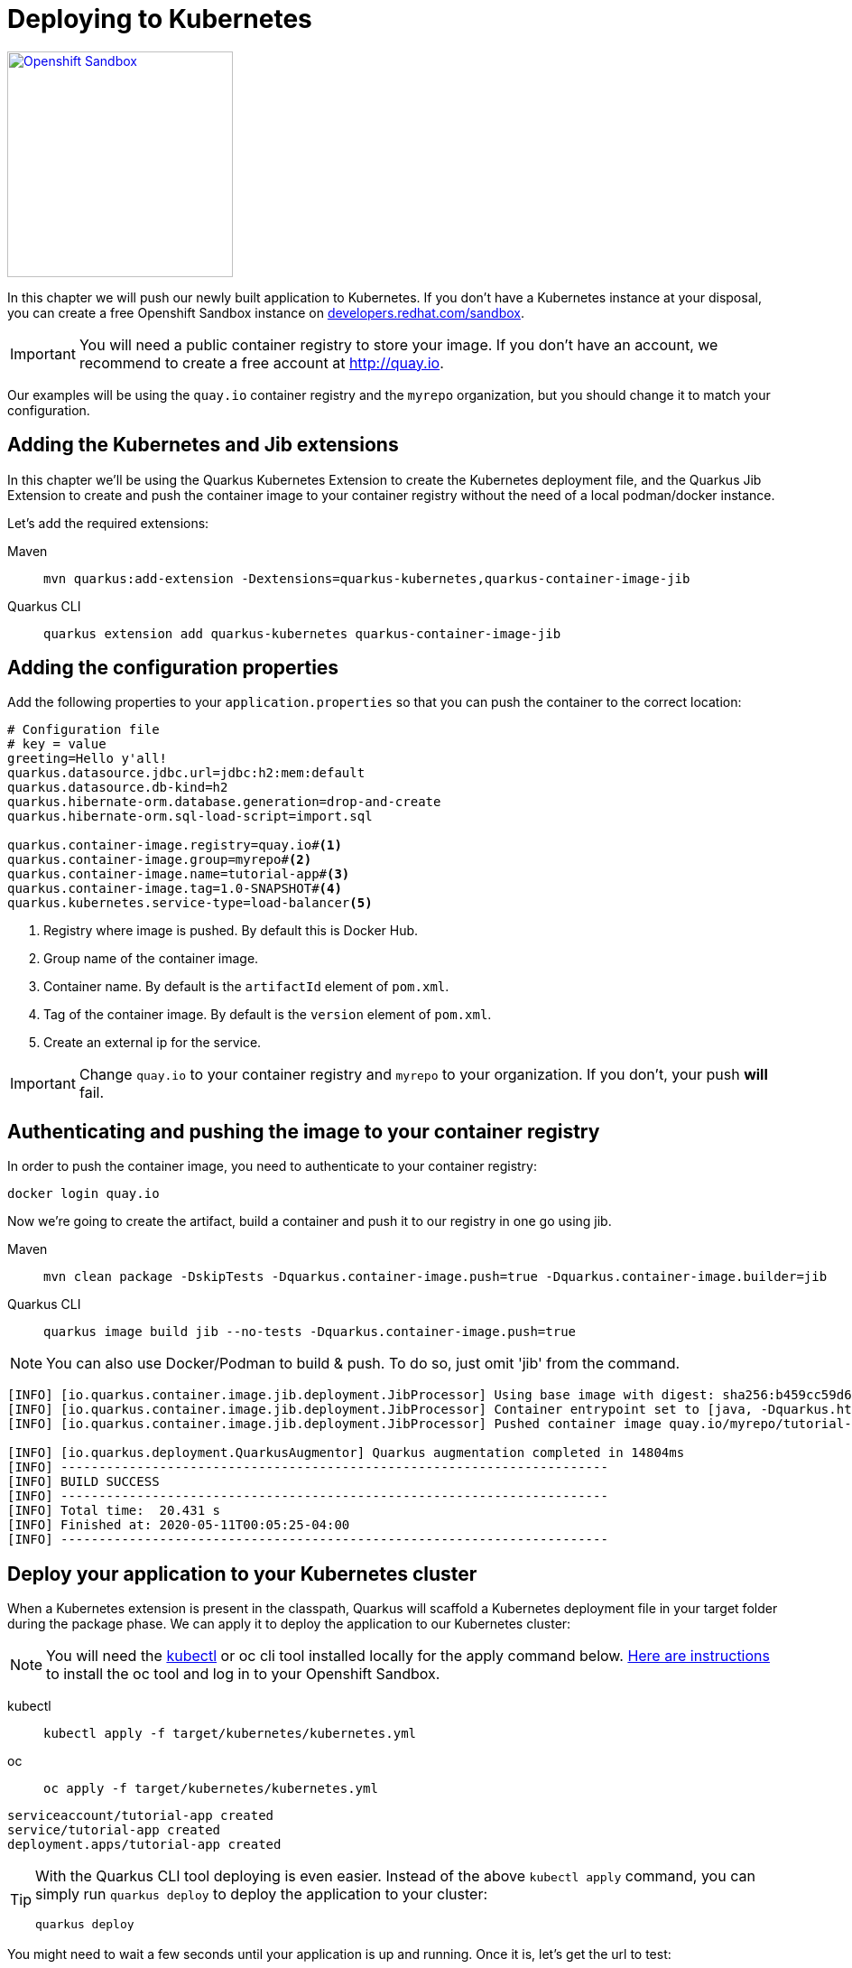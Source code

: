 =  Deploying to Kubernetes

[.mt-4.right]
image::openshift_sandbox.png[Openshift Sandbox,250,250,align="right",link="https://developers.redhat.com/developer-sandbox"]

In this chapter we will push our newly built application to Kubernetes. If you don't have a Kubernetes instance at your disposal, you can create a free Openshift Sandbox instance on https://developers.redhat.com/developer-sandbox[developers.redhat.com/sandbox].


 
IMPORTANT: You will need a public container registry to store your image. If you don't have an account, we recommend to create a free account at http://quay.io[window=_blank]. 

Our examples will be using the `quay.io` container registry and the `myrepo` organization, but you should change it to match your configuration.

== Adding the Kubernetes and Jib extensions

In this chapter we'll be using the Quarkus Kubernetes Extension to create the Kubernetes deployment file, and the Quarkus Jib Extension to create and push the container image to your container registry without the need of a local podman/docker instance.

Let's add the required extensions:

[tabs]
====
Maven::
+ 
--
[.console-input]
[source,bash,subs="+macros,+attributes"]
----
mvn quarkus:add-extension -Dextensions=quarkus-kubernetes,quarkus-container-image-jib
----

--
Quarkus CLI::
+
--
[.console-input]
[source,bash,subs="+macros,+attributes"]
----
quarkus extension add quarkus-kubernetes quarkus-container-image-jib
----
--
====

== Adding the configuration properties

Add the following properties to your `application.properties` so that you can push the container to the correct location:

[.console-input]
[source,properties]
----
# Configuration file
# key = value
greeting=Hello y'all!
quarkus.datasource.jdbc.url=jdbc:h2:mem:default
quarkus.datasource.db-kind=h2
quarkus.hibernate-orm.database.generation=drop-and-create
quarkus.hibernate-orm.sql-load-script=import.sql

quarkus.container-image.registry=quay.io#<1>
quarkus.container-image.group=myrepo#<2>
quarkus.container-image.name=tutorial-app#<3>
quarkus.container-image.tag=1.0-SNAPSHOT#<4>
quarkus.kubernetes.service-type=load-balancer<5>
----
<1> Registry where image is pushed. By default this is Docker Hub.
<2> Group name of the container image.
<3> Container name. By default is the `artifactId` element of `pom.xml`.
<4> Tag of the container image. By default is the `version` element of `pom.xml`.
<5> Create an external ip for the service.

IMPORTANT: Change `quay.io` to your container registry and `myrepo` to your organization. 
If you don't, your push *will* fail.

== Authenticating and pushing the image to your container registry

In order to push the container image, you need to authenticate to your container registry:

[.console-input]
[source,bash]
----
docker login quay.io
----

Now we're going to create the artifact, build a container and push it to our registry in one go using jib.

[tabs]
====
Maven::
+ 
--
[.console-input]
[source,bash,subs="+macros,+attributes"]
----
mvn clean package -DskipTests -Dquarkus.container-image.push=true -Dquarkus.container-image.builder=jib
----

--
Quarkus CLI::
+
--
[.console-input]
[source,bash,subs="+macros,+attributes"]
----
quarkus image build jib --no-tests -Dquarkus.container-image.push=true
----
--
====

NOTE: You can also use Docker/Podman to build & push.  To do so, just omit 'jib' from the command.

[.console-output]
[source,text]
----
[INFO] [io.quarkus.container.image.jib.deployment.JibProcessor] Using base image with digest: sha256:b459cc59d6c7ddc9fd52f981fc4c187f44a401f2433a1b4110810d2dd9e98a07
[INFO] [io.quarkus.container.image.jib.deployment.JibProcessor] Container entrypoint set to [java, -Dquarkus.http.host=0.0.0.0, -Djava.util.logging.manager=org.jboss.logmanager.LogManager, -cp, /app/resources:/app/classes:/app/libs/*, io.quarkus.runner.GeneratedMain]
[INFO] [io.quarkus.container.image.jib.deployment.JibProcessor] Pushed container image quay.io/myrepo/tutorial-app:1.0-SNAPSHOT (sha256:6651a2f85f8f53ef951b3398d00f1c7da73bd0e8b21f87584d5a1c0e99aae12c)

[INFO] [io.quarkus.deployment.QuarkusAugmentor] Quarkus augmentation completed in 14804ms
[INFO] ------------------------------------------------------------------------
[INFO] BUILD SUCCESS
[INFO] ------------------------------------------------------------------------
[INFO] Total time:  20.431 s
[INFO] Finished at: 2020-05-11T00:05:25-04:00
[INFO] ------------------------------------------------------------------------
----



== Deploy your application to your Kubernetes cluster

When a Kubernetes extension is present in the classpath, Quarkus will scaffold a Kubernetes deployment file in your target folder during the package phase.  We can apply it to deploy the application to our Kubernetes cluster:  

NOTE: You will need the https://kubernetes.io/docs/tasks/tools/[kubectl] or oc cli tool installed locally for the apply command below. https://developers.redhat.com/blog/2021/04/21/access-your-developer-sandbox-for-red-hat-openshift-from-the-command-line#[Here are instructions] to install the oc tool and log in to your Openshift Sandbox.

[tabs]
====
kubectl::
+
--
[.console-input]
[source,bash]
----
kubectl apply -f target/kubernetes/kubernetes.yml
----
--
oc::
+
--
[.console-input]
[source,bash]
----
oc apply -f target/kubernetes/kubernetes.yml
----
--
====

[.console-output]
[source,text]
----
serviceaccount/tutorial-app created
service/tutorial-app created
deployment.apps/tutorial-app created
----

[TIP]
=====
With the Quarkus CLI tool deploying is even easier.  Instead of the above `kubectl apply` command, you can simply run `quarkus deploy` to deploy the application to your cluster:
[.console-input]
[source,bash,subs="+macros,+attributes"]
----
quarkus deploy
----
=====

You might need to wait a few seconds until your application is up and running.  Once it is, let's get the url to test:


[tabs]
====
Openshift Sandbox / Kubernetes on AWS::
+
--
If using a hosted Kubernetes cluster like OpenShift (Sandbox) on AWS then use curl and the EXTERNAL-IP address with port `8080` or get it using `kubectl`:

:tmp-service-exposed: tutorial-app

[#{section-k8s}-ip-port-service]
[.console-input]
[source,bash,subs="+macros,+attributes"]
----
IP=$(kubectl get service {tmp-service-exposed} -o jsonpath="{.status.loadBalancer.ingress[0].hostname}")
PORT=$(kubectl get service {tmp-service-exposed} -o jsonpath="{.spec.ports[0].port}")
echo $IP:$PORT
----
--
Minikube::
+
--
:tmp-service-exposed: tutorial-app

[#{section-k8s}-ip-port-minikube]
[.console-input]
[source,bash,subs="+macros,+attributes"]
----
IP=$(minikube ip)
PORT=$(kubectl get service/{tmp-service-exposed} -o jsonpath="{.spec.ports[*].nodePort}")
echo $IP:$PORT
----
--
Hosted::
+
--
If using a hosted Kubernetes cluster like OpenShift then use curl and the EXTERNAL-IP address with port `8080` or get it using `kubectl`:

:tmp-service-exposed: tutorial-app

[#{section-k8s}-ip-port-openshift]
[.console-input]
[source,bash,subs="+macros,+attributes"]
----
IP=$(kubectl get service {tmp-service-exposed} -o jsonpath="{.status.loadBalancer.ingress[0].ip}")
PORT=$(kubectl get service {tmp-service-exposed} -o jsonpath="{.spec.ports[*].port}")
echo $IP:$PORT
----
--
====

Curl the Service:

[#{section-k8s}-curl-the-service]
[.console-input]
[source,bash,subs="+macros,+attributes"]
----
curl $IP:$PORT/hello
----

[.console-output]
[source,text]
----
Hello y'all!
----

[sidebar]
--
TIP: If you're using Openshift (Sandbox) and would like to create a url you can share to the outside world, you can create it like so:
[.console-input]
[source,bash,subs="+macros,+attributes"]
----
oc create route edge --service=tutorial-app 
url=$(oc get route tutorial-app -o jsonpath='{.spec.host}')
curl https://$url/hello
----
[.console-output]
[source,text]
----
Hello y'all!
----
--
